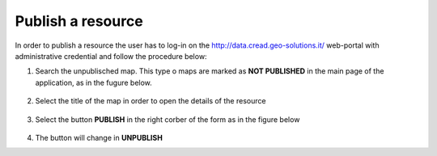 .. _publish_resource:

==================
Publish a resource
==================

In order to publish a resource the user has to log-in on the http://data.cread.geo-solutions.it/ web-portal with administrative credential and follow the procedure below:

1. Search the unpublisched map. This type o maps are marked as **NOT PUBLISHED** in the main page of the application, as in the fugure below.

  .. image:: img/geonode_unpublisched_map.png

2. Select the title of the map in order to open the details of the resource

  .. image:: img/geonode_publish_button.png

3. Select the button **PUBLISH** in the right corber of the form as in the figure below

  .. image:: img/geonode_publish_button.png

4. The button will change in **UNPUBLISH**



